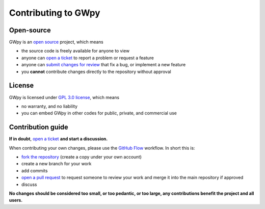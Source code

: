 .. sectionauthor:: Duncan Macleod <duncan.macleod@ligo.org>

####################
Contributing to GWpy
####################

Open-source
===========

GWpy is an `open source <https://github.com/open-source>`_ project, which means

- the source code is freely available for anyone to view
- anyone can `open a ticket <https://github.com/gwpy/gwpy/issues/new>`_ to report a problem or request a feature
- anyone can `submit changes for review <https://github.com/gwpy/gwpy/pull/new/master>`_ that fix a bug, or implement a new feature
- you **cannot** contribute changes directly to the repository without approval

License
=======

GWpy is licensed under `GPL 3.0 license <https://choosealicense.com/licenses/gpl-3.0/>`_, which means

- no warranty, and no liability
- you can embed GWpy in other codes for public, private, and commercial use

Contribution guide
==================

**If in doubt**, `open a ticket <https://github.com/gwpy/gwpy/issues/new>`_ **and start a discussion.**

When contributing your own changes, please use the `GitHub Flow <https://guides.github.com/introduction/flow/>`_ workflow.
In short this is:

- `fork the repository <https://help.github.com/articles/fork-a-repo/>`_ (create a copy under your own account)
- create a new branch for your work
- add commits
- `open a pull request <https://github.com/gwpy/gwpy/pull/new/master>`_ to request someone to review your work and merge it into the main repository if approved
- discuss

**No changes should be considered too small, or too pedantic, or too large, any contributions benefit the project and all users.**
